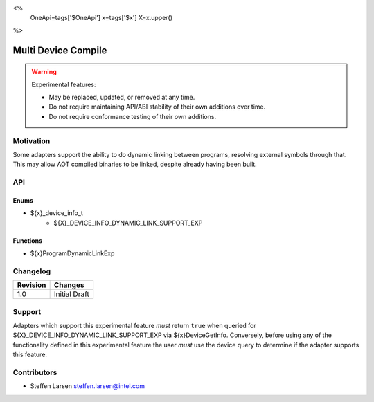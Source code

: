 <%
    OneApi=tags['$OneApi']
    x=tags['$x']
    X=x.upper()
%>

.. _experimental-dynamic-link:

================================================================================
Multi Device Compile
================================================================================

.. warning::

    Experimental features:

    *   May be replaced, updated, or removed at any time.
    *   Do not require maintaining API/ABI stability of their own additions over
        time.
    *   Do not require conformance testing of their own additions.



Motivation
--------------------------------------------------------------------------------

Some adapters support the ability to do dynamic linking between programs,
resolving external symbols through that. This may allow AOT compiled binaries to
be linked, despite already having been built.

API
--------------------------------------------------------------------------------

Enums
~~~~~~~~~~~~~~~~~~~~~~~~~~~~~~~~~~~~~~~~~~~~~~~~~~~~~~~~~~~~~~~~~~~~~~~~~~~~~~~~
* ${x}_device_info_t
    * ${X}_DEVICE_INFO_DYNAMIC_LINK_SUPPORT_EXP

Functions
~~~~~~~~~~~~~~~~~~~~~~~~~~~~~~~~~~~~~~~~~~~~~~~~~~~~~~~~~~~~~~~~~~~~~~~~~~~~~~~~

* ${x}ProgramDynamicLinkExp

Changelog
--------------------------------------------------------------------------------

+-----------+---------------------------------------------+
| Revision  | Changes                                     |
+===========+=============================================+
| 1.0       | Initial Draft                               |
+-----------+---------------------------------------------+

Support
--------------------------------------------------------------------------------

Adapters which support this experimental feature *must* return ``true`` when
queried for ${X}_DEVICE_INFO_DYNAMIC_LINK_SUPPORT_EXP via
${x}DeviceGetInfo. Conversely, before using any of the functionality defined
in this experimental feature the user *must* use the device query to determine
if the adapter supports this feature.

Contributors
--------------------------------------------------------------------------------

* Steffen Larsen `steffen.larsen@intel.com <steffen.larsen@intel.com>`_

